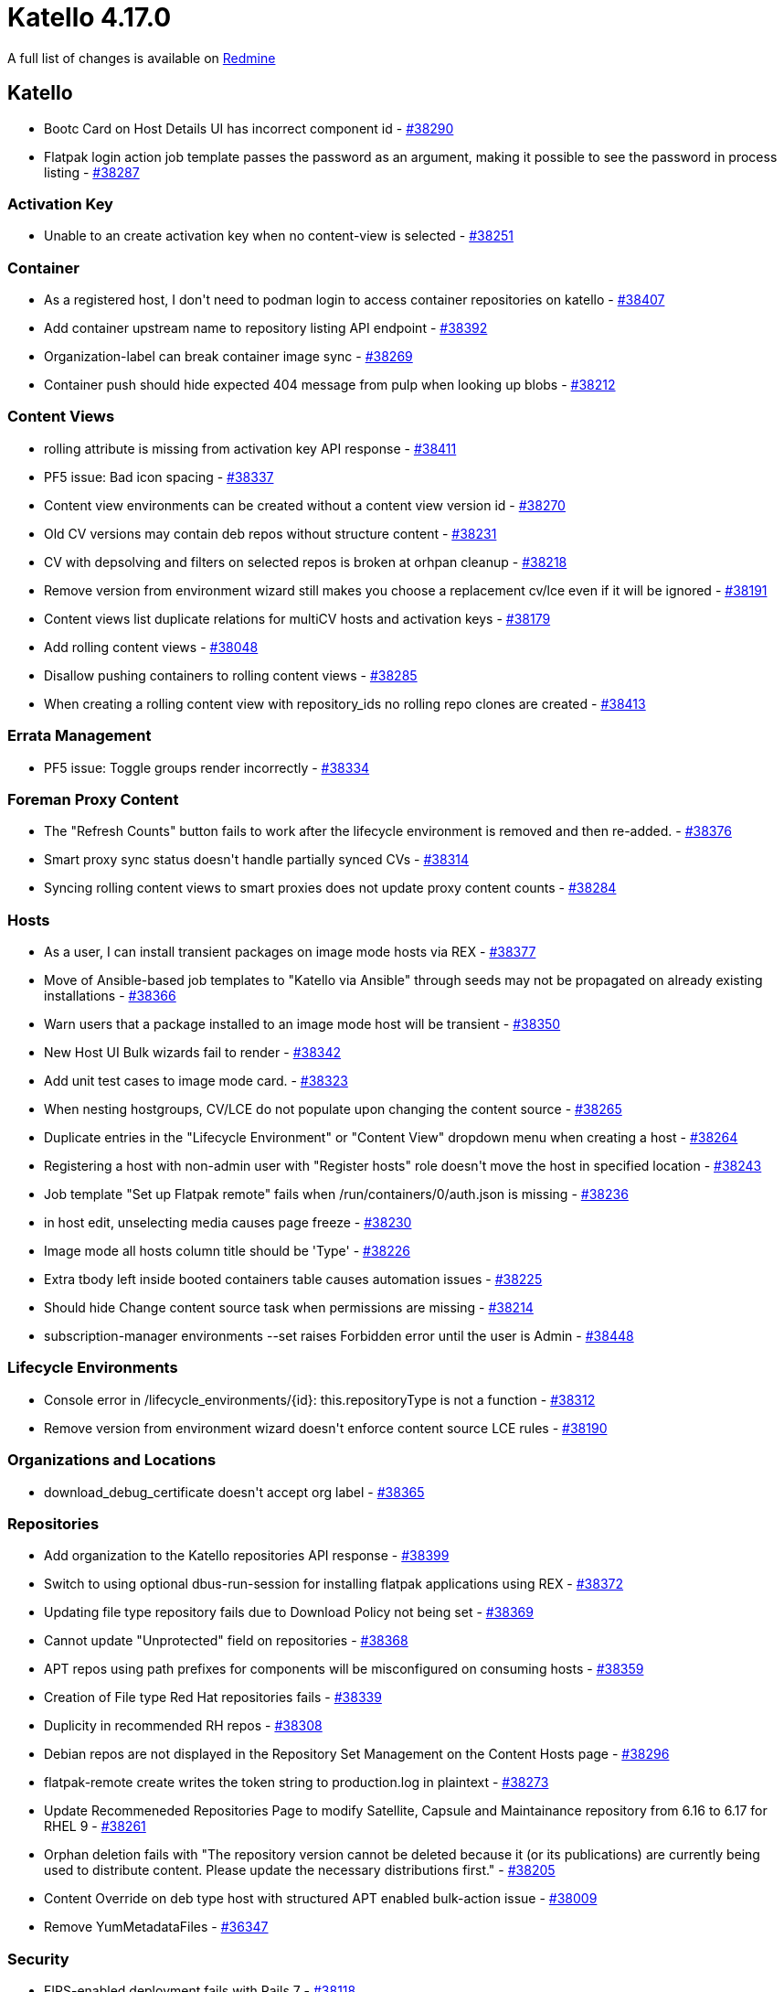 = Katello 4.17.0

A full list of changes is available on https://projects.theforeman.org/issues?set_filter=1&sort=id%3Adesc&status_id=closed&f%5B%5D=cf_12&op%5Bcf_12%5D=%3D&v%5Bcf_12%5D%5B%5D=1913[Redmine]

== Katello

* pass:[Bootc Card on Host Details UI has incorrect component id] - https://projects.theforeman.org/issues/38290[#38290]
* pass:[Flatpak login action job template passes the password as an argument, making it possible to see the password in process listing] - https://projects.theforeman.org/issues/38287[#38287]

=== Activation Key

* pass:[Unable to an create activation key when no content-view is selected] - https://projects.theforeman.org/issues/38251[#38251]

=== Container

* pass:[As a registered host, I don't need to podman login to access container repositories on katello] - https://projects.theforeman.org/issues/38407[#38407]
* pass:[Add container upstream name to repository listing API endpoint] - https://projects.theforeman.org/issues/38392[#38392]
* pass:[Organization-label can break container image sync] - https://projects.theforeman.org/issues/38269[#38269]
* pass:[Container push should hide expected 404 message from pulp when looking up blobs] - https://projects.theforeman.org/issues/38212[#38212]

=== Content Views

* pass:[rolling attribute is missing from activation key API response] - https://projects.theforeman.org/issues/38411[#38411]
* pass:[PF5 issue: Bad icon spacing] - https://projects.theforeman.org/issues/38337[#38337]
* pass:[Content view environments can be created without a content view version id] - https://projects.theforeman.org/issues/38270[#38270]
* pass:[Old CV versions may contain deb repos without structure content] - https://projects.theforeman.org/issues/38231[#38231]
* pass:[CV with depsolving and filters on selected repos is broken at orhpan cleanup] - https://projects.theforeman.org/issues/38218[#38218]
* pass:[Remove version from environment wizard still makes you choose a replacement cv/lce even if it will be ignored] - https://projects.theforeman.org/issues/38191[#38191]
* pass:[Content views list duplicate relations for multiCV hosts and activation keys] - https://projects.theforeman.org/issues/38179[#38179]
* pass:[Add rolling content views] - https://projects.theforeman.org/issues/38048[#38048]
* pass:[Disallow pushing containers to rolling content views] - https://projects.theforeman.org/issues/38285[#38285]
* pass:[When creating a rolling content view with repository_ids no rolling repo clones are created] - https://projects.theforeman.org/issues/38413[#38413]

=== Errata Management

* pass:[PF5 issue: Toggle groups render incorrectly] - https://projects.theforeman.org/issues/38334[#38334]

=== Foreman Proxy Content

* pass:[The "Refresh Counts" button fails to work after the lifecycle environment is removed and then re-added.] - https://projects.theforeman.org/issues/38376[#38376]
* pass:[Smart proxy sync status doesn't handle partially synced CVs] - https://projects.theforeman.org/issues/38314[#38314]
* pass:[Syncing rolling content views to smart proxies does not update proxy content counts] - https://projects.theforeman.org/issues/38284[#38284]

=== Hosts

* pass:[As a user, I can install transient packages on image mode hosts via REX] - https://projects.theforeman.org/issues/38377[#38377]
* pass:[Move of Ansible-based job templates to "Katello via Ansible" through seeds may not be propagated on already existing installations] - https://projects.theforeman.org/issues/38366[#38366]
* pass:[Warn users that a package installed to an image mode host will be transient] - https://projects.theforeman.org/issues/38350[#38350]
* pass:[New Host UI Bulk wizards fail to render] - https://projects.theforeman.org/issues/38342[#38342]
* pass:[Add unit test cases to image mode card.] - https://projects.theforeman.org/issues/38323[#38323]
* pass:[When nesting hostgroups, CV/LCE do not populate upon changing the content source] - https://projects.theforeman.org/issues/38265[#38265]
* pass:[Duplicate entries in the "Lifecycle Environment" or "Content View" dropdown menu when creating a host] - https://projects.theforeman.org/issues/38264[#38264]
* pass:[Registering a host with non-admin user with "Register hosts" role doesn't move the host in specified location] - https://projects.theforeman.org/issues/38243[#38243]
* pass:[Job template "Set up Flatpak remote" fails when /run/containers/0/auth.json is missing] - https://projects.theforeman.org/issues/38236[#38236]
* pass:[in host edit, unselecting media causes page freeze ] - https://projects.theforeman.org/issues/38230[#38230]
* pass:[Image mode all hosts column title should be 'Type'] - https://projects.theforeman.org/issues/38226[#38226]
* pass:[Extra tbody left inside booted containers table causes automation issues] - https://projects.theforeman.org/issues/38225[#38225]
* pass:[Should hide Change content source task when permissions are missing] - https://projects.theforeman.org/issues/38214[#38214]
* pass:[subscription-manager environments --set raises Forbidden error until the user is Admin] - https://projects.theforeman.org/issues/38448[#38448]

=== Lifecycle Environments

* pass:[Console error in /lifecycle_environments/{id}: this.repositoryType is not a function] - https://projects.theforeman.org/issues/38312[#38312]
* pass:[Remove version from environment wizard doesn't enforce content source LCE rules] - https://projects.theforeman.org/issues/38190[#38190]

=== Organizations and Locations

* pass:[download_debug_certificate doesn't accept org label] - https://projects.theforeman.org/issues/38365[#38365]

=== Repositories

* pass:[Add organization to the Katello repositories API  response] - https://projects.theforeman.org/issues/38399[#38399]
* pass:[Switch to using optional dbus-run-session for installing flatpak applications using REX] - https://projects.theforeman.org/issues/38372[#38372]
* pass:[Updating file type repository fails due to Download Policy not being set] - https://projects.theforeman.org/issues/38369[#38369]
* pass:[Cannot update "Unprotected" field on repositories] - https://projects.theforeman.org/issues/38368[#38368]
* pass:[APT repos using path prefixes for components will be misconfigured on consuming hosts] - https://projects.theforeman.org/issues/38359[#38359]
* pass:[Creation of File type Red Hat repositories fails] - https://projects.theforeman.org/issues/38339[#38339]
* pass:[Duplicity in recommended RH repos] - https://projects.theforeman.org/issues/38308[#38308]
* pass:[Debian repos are not displayed in the Repository Set Management on the Content Hosts page] - https://projects.theforeman.org/issues/38296[#38296]
* pass:[flatpak-remote create writes the token string to production.log in plaintext] - https://projects.theforeman.org/issues/38273[#38273]
* pass:[Update Recommeneded Repositories Page to modify Satellite, Capsule and Maintainance repository from 6.16 to 6.17 for RHEL 9] - https://projects.theforeman.org/issues/38261[#38261]
* pass:[Orphan deletion fails with "The repository version cannot be deleted because it (or its publications) are currently being used to distribute content. Please update the necessary distributions first."] - https://projects.theforeman.org/issues/38205[#38205]
* pass:[Content Override on deb type host with structured APT enabled bulk-action issue] - https://projects.theforeman.org/issues/38009[#38009]
* pass:[Remove YumMetadataFiles] - https://projects.theforeman.org/issues/36347[#36347]

=== Security

* pass:[FIPS-enabled deployment fails with Rails 7] - https://projects.theforeman.org/issues/38118[#38118]

=== Subscriptions

* pass:[gsub regex to skip adding missing candlepin content does not remove quote marks] - https://projects.theforeman.org/issues/38320[#38320]
* pass:[Use Foreman client certificates to talk to Candlepin] - https://projects.theforeman.org/issues/38297[#38297]

=== Tooling

* pass:[Upgrade Pulpcore to 3.73] - https://projects.theforeman.org/issues/38271[#38271]

=== Upgrades

* pass:[Unskip the 2 skipped UI tests] - https://projects.theforeman.org/issues/38310[#38310]

=== Web UI

* pass:[Update to Patternfly 5] - https://projects.theforeman.org/issues/37752[#37752]
